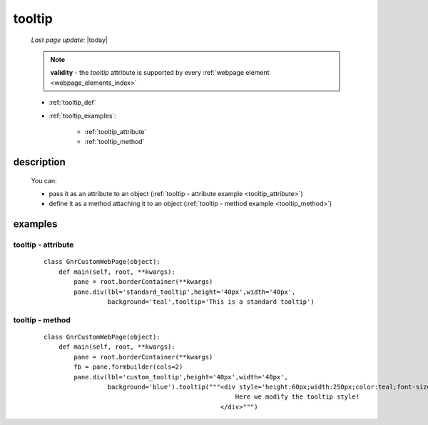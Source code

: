 .. _tooltip:

=======
tooltip
=======
    
    *Last page update*: |today|
    
    .. note:: **validity** - the *tooltip* attribute is supported by every :ref:`webpage element
              <webpage_elements_index>`
    
    * :ref:`tooltip_def`
    * :ref:`tooltip_examples`:
    
        * :ref:`tooltip_attribute`
        * :ref:`tooltip_method`

.. _tooltip_def:

description
===========

    .. automethod:: gnr.web.gnrwebstruct.GnrDomSrc.tooltip
    
    You can:
    
    * pass it as an attribute to an object (:ref:`tooltip - attribute example
      <tooltip_attribute>`)
    * define it as a method attaching it to an object (:ref:`tooltip - method
      example <tooltip_method>`)
    
.. _tooltip_examples:

examples
========

.. _tooltip_attribute:

tooltip - attribute
-------------------

    ::
    
        class GnrCustomWebPage(object):
            def main(self, root, **kwargs):
                pane = root.borderContainer(**kwargs)
                pane.div(lbl='standard_tooltip',height='40px',width='40px',
                         background='teal',tooltip='This is a standard tooltip')
                       
.. _tooltip_method:

tooltip - method
----------------

    ::
    
        class GnrCustomWebPage(object):
            def main(self, root, **kwargs):
                pane = root.borderContainer(**kwargs)
                fb = pane.formbuilder(cols=2)
                pane.div(lbl='custom_tooltip',height='40px',width='40px',
                         background='blue').tooltip("""<div style='height:60px;width:250px;color:teal;font-size:18px;'>
                                                           Here we modify the tooltip style!
                                                       </div>""")
                